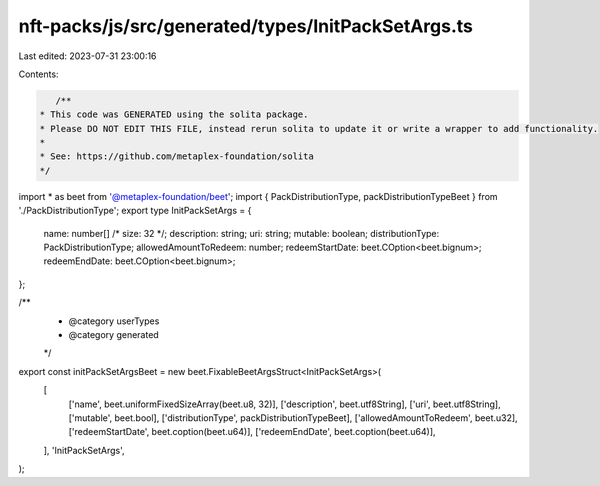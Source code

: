 nft-packs/js/src/generated/types/InitPackSetArgs.ts
===================================================

Last edited: 2023-07-31 23:00:16

Contents:

.. code-block:: ts

    /**
 * This code was GENERATED using the solita package.
 * Please DO NOT EDIT THIS FILE, instead rerun solita to update it or write a wrapper to add functionality.
 *
 * See: https://github.com/metaplex-foundation/solita
 */

import * as beet from '@metaplex-foundation/beet';
import { PackDistributionType, packDistributionTypeBeet } from './PackDistributionType';
export type InitPackSetArgs = {
  name: number[] /* size: 32 */;
  description: string;
  uri: string;
  mutable: boolean;
  distributionType: PackDistributionType;
  allowedAmountToRedeem: number;
  redeemStartDate: beet.COption<beet.bignum>;
  redeemEndDate: beet.COption<beet.bignum>;
};

/**
 * @category userTypes
 * @category generated
 */
export const initPackSetArgsBeet = new beet.FixableBeetArgsStruct<InitPackSetArgs>(
  [
    ['name', beet.uniformFixedSizeArray(beet.u8, 32)],
    ['description', beet.utf8String],
    ['uri', beet.utf8String],
    ['mutable', beet.bool],
    ['distributionType', packDistributionTypeBeet],
    ['allowedAmountToRedeem', beet.u32],
    ['redeemStartDate', beet.coption(beet.u64)],
    ['redeemEndDate', beet.coption(beet.u64)],
  ],
  'InitPackSetArgs',
);


